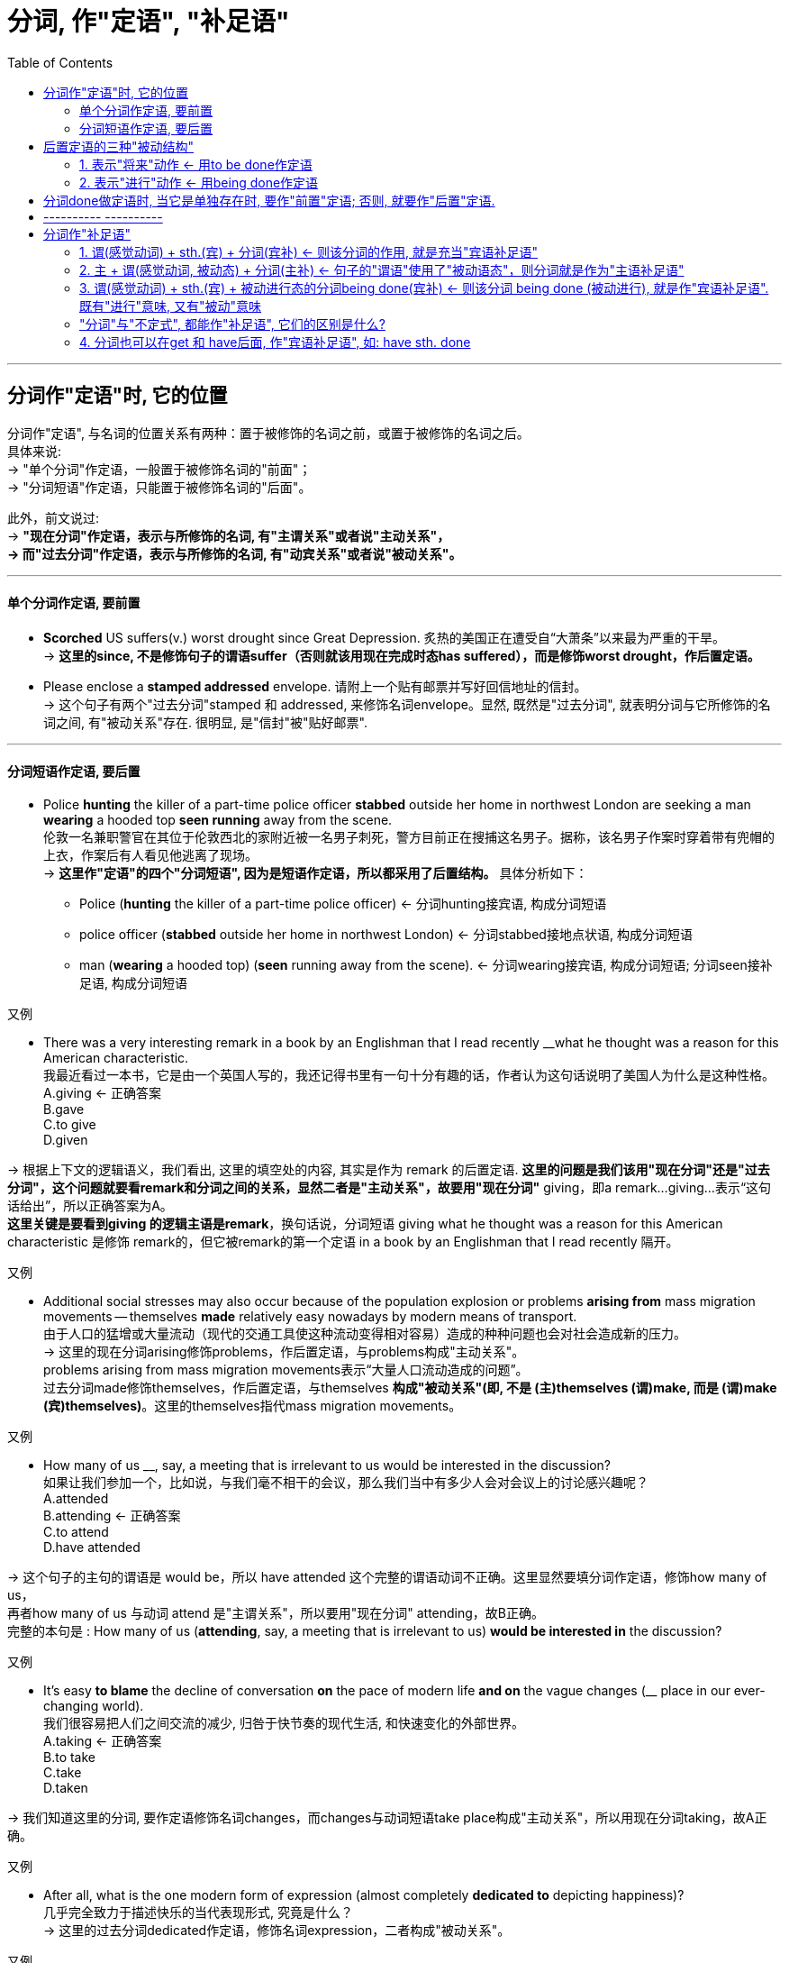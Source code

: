 

= 分词, 作"定语", "补足语"
:toc:

---


== 分词作"定语"时, 它的位置

分词作"定语", 与名词的位置关系有两种：置于被修饰的名词之前，或置于被修饰的名词之后。 +
具体来说: +
-> "单个分词"作定语，一般置于被修饰名词的"前面"； +
-> "分词短语"作定语，只能置于被修饰名词的"后面"。

此外，前文说过:  +
-> *"现在分词"作定语，表示与所修饰的名词, 有"主谓关系"或者说"主动关系"， +
-> 而"过去分词"作定语，表示与所修饰的名词, 有"动宾关系"或者说"被动关系"。*

---

==== 单个分词作定语, 要前置

- *Scorched* US suffers(v.) worst drought since Great Depression. 炙热的美国正在遭受自“大萧条”以来最为严重的干旱。 +
-> *这里的since, 不是修饰句子的谓语suffer（否则就该用现在完成时态has suffered），而是修饰worst drought，作后置定语。*

- Please enclose a *stamped addressed* envelope. 请附上一个贴有邮票并写好回信地址的信封。 +
-> 这个句子有两个"过去分词"stamped 和 addressed, 来修饰名词envelope。显然, 既然是"过去分词", 就表明分词与它所修饰的名词之间, 有"被动关系"存在. 很明显, 是"信封"被"贴好邮票".


---

==== 分词短语作定语, 要后置

- Police *hunting* the killer of a part-time police officer *stabbed* outside her home in northwest London are seeking a man *wearing* a hooded top *seen running* away from the scene. +
伦敦一名兼职警官在其位于伦敦西北的家附近被一名男子刺死，警方目前正在搜捕这名男子。据称，该名男子作案时穿着带有兜帽的上衣，作案后有人看见他逃离了现场。 +
-> *这里作"定语"的四个"分词短语", 因为是短语作定语，所以都采用了后置结构。* 具体分析如下： +
* Police (*hunting* the killer of a part-time police officer) <- 分词hunting接宾语, 构成分词短语 +
* police officer (*stabbed* outside her home in northwest London)  <- 分词stabbed接地点状语, 构成分词短语 +
* man (*wearing* a hooded top) (*seen* running away from the scene). <- 分词wearing接宾语, 构成分词短语; 分词seen接补足语, 构成分词短语

又例

- There was a very interesting remark in a book by an Englishman that I read recently __what he thought was a reason for this American characteristic. +
我最近看过一本书，它是由一个英国人写的，我还记得书里有一句十分有趣的话，作者认为这句话说明了美国人为什么是这种性格。 +
A.giving <- 正确答案 +
B.gave +
C.to give +
D.given

-> 根据上下文的逻辑语义，我们看出, 这里的填空处的内容, 其实是作为 remark 的后置定语. *这里的问题是我们该用"现在分词"还是"过去分词"，这个问题就要看remark和分词之间的关系，显然二者是"主动关系"，故要用"现在分词"* giving，即a remark...giving...表示“这句话给出”，所以正确答案为A。 +
*这里关键是要看到giving 的逻辑主语是remark*，换句话说，分词短语 giving what he thought was a reason for this American characteristic 是修饰 remark的，但它被remark的第一个定语 in a book by an Englishman that I read recently 隔开。

又例

- Additional social stresses may also occur because of the population explosion or problems *arising from* mass migration movements -- themselves *made* relatively easy nowadays by modern means of transport. +
由于人口的猛增或大量流动（现代的交通工具使这种流动变得相对容易）造成的种种问题也会对社会造成新的压力。 +
-> 这里的现在分词arising修饰problems，作后置定语，与problems构成"主动关系"。 +
problems arising from mass migration movements表示“大量人口流动造成的问题”。 +
过去分词made修饰themselves，作后置定语，与themselves *构成"被动关系"(即, 不是 (主)themselves (谓)make, 而是 (谓)make (宾)themselves)*。这里的themselves指代mass migration movements。

又例

- How many of us __, say, a meeting that is irrelevant to us would be interested in the discussion? +
如果让我们参加一个，比如说，与我们毫不相干的会议，那么我们当中有多少人会对会议上的讨论感兴趣呢？ +
A.attended +
B.attending <- 正确答案 +
C.to attend +
D.have attended

-> 这个句子的主句的谓语是 would be，所以 have attended 这个完整的谓语动词不正确。这里显然要填分词作定语，修饰how many of us， +
再者how many of us 与动词 attend 是"主谓关系"，所以要用"现在分词" attending，故B正确。 +
完整的本句是 : How many of us (*attending*, say, a meeting that is irrelevant to us) *would be interested in* the discussion?

又例

- It's easy *to blame* the decline of conversation *on* the pace of modern life *and on* the vague changes (__ place in our ever-changing world). +
我们很容易把人们之间交流的减少, 归咎于快节奏的现代生活, 和快速变化的外部世界。 +
A.taking <- 正确答案 +
B.to take +
C.take +
D.taken

-> 我们知道这里的分词, 要作定语修饰名词changes，而changes与动词短语take place构成"主动关系"，所以用现在分词taking，故A正确。

又例

- After all, what is the one modern form of expression (almost completely *dedicated to* depicting happiness)? +
几乎完全致力于描述快乐的当代表现形式, 究竟是什么？ +
-> 这里的过去分词dedicated作定语，修饰名词expression，二者构成"被动关系"。

又例

- `主` The emphasis on data (*gathered* first-hand), *combined with* a cross-cultural perspective (*brought to* the analysis of cultures past and present), `谓` makes this study a unique and distinctly important social science. +
强调收集第一手资料，加上在分析过去和现在文化形态时采用跨文化视角，使得这一研究, 成为一门独特并且非常重要的社会科学。

-> 这里有三个过去分词：gathered, combined 和 brought，它们的修饰关系是： +
1. 首先，gathered 修饰 data，作定语，译成 “收集第一手资料”。 +
2. 其次，combined with 是将 emphasis 和 perspective 这两个关键词联系起来，构成一个并列关系，相当于说 *A, combined with B*，其他类似的结构还有 *A, together with B* 或 *A, coupled with B*，意思是 *将 A 与 B 结合起来*，即 “强调第一手资料，然后加上跨文化视角”。 +
3. 再次，brought 修饰 perspective，作定语，相当于主动语态的 bring a cross-cultural perspective to the analysis of cultures past and present. 这里的 past and present 是作后置定语修饰 cultures。

综上分析，这个句子的核心结构是： +
The emphasis, combined with a perspective, makes this study a social science.

值得注意的是，*虽然这里的 combined with 连接两个并列成分 emphasis 和 perspective，但谓语动词的单复数变化要依据前一个名词即 emphasis。这里的 emphasis 是单数，所以后面的谓语用了单数的 makes，而不是 make。*


---

== 后置定语的三种"被动结构"

在英语中，作后置定语的三种被动结构。具体如下： +

1. to be done：表示"将来"的动作，这里是用"不定式"的"被动态"。
2. being done：表示"进行"的动作。
3. done：表示"一般过去"或"完成"的动作。


==== 1. 表示"将来"动作 <- 用to be done作定语

- For any adhesive to make a really strong bond, the surfaces *to be glued* must be absolutely clean and free from moisture or grease. +
对于任何黏合剂，要想粘得牢固的话，则被粘的表面必须绝对清洁且不能潮湿和有油渍。

- Are you going to attend the meeting *to be held next month*?  +
你会参加将于下个月召开的会议吗？

---

==== 2. 表示"进行"动作 <- 用being done作定语

- The question *being discussed* is very important.  +
正在讨论的那个问题十分重要。

- In other words, any whale *being killed* in the open ocean today is being killed for absolutely no good reason at all. +
换句话说，今天在外海捕杀的鲸都是在根本没有过硬理由的情况下被捕杀的。

-  there is also dissention about the evidence *being presented* to support the argument. +
人们对于有关全球变暖的各项证据还有争议。

- the past has never produced an age of so much industrialization causing the pollution (currently *being experienced*). +
在以前的周期变化中，地球上还从未经历过现如今这样的时代，即高度发达的工业化造成了人们目前正在遭受的空气污染。 +


---

== 分词done做定语时, 当它是单独存在时, 要作"前置"定语; 否则, 就要作"后置"定语.

需要注意的是，我们上面提到 *done作后置定语，此时的done往往与它后面的成分构成一个短语，所以要后置。* 比如：

- Did you attend the meeting *held last month* in Shanghai? +
你参加了上个月在上海举行的会议吗？ +
-> 这里的held与其后的时间状语last month合在一起, 构成分词短语held last month，来共同修饰名词meeting，故要后置。

*如果done是单独存在的，它后面没有其他成分来构成短语，则通常要"前置"作定语，即放在被修饰名词的前面。* 如:

- "Reports that say something hasn't happened are always interesting to me, because as we know, there are *known* knowns; there are things we know we know. We also know there are *known* unknowns; that is to say we know there are some things we do not know. But there are also *unknown* unknowns -- the ones we don't know we don't know." +
“有报道说什么情况都不会发生——我对这样的报道很感兴趣。因为我们都知道，有一些事情是‘知已知’，即我们知道自己知道；我们还知道，有些事情则是‘知未知’，即我们知道自己不知道；还有一些事情是‘未知未知’，即我们还不知道自己不知道。” +

-> 上面这句里的known和unknown都是分词作定语。*因为是"单个的分词"，所以都直接置于被修饰词的"前面"。*

这个例句, 其实它在2003年被英国“简明英语运动（The Plain English Campaign）”评为, “2003年度最令人摸不着头脑的话语（the most baffling statement）”。该委员会于1979年成立，每年都组织“语无伦次奖（"Foot in Mouth award"）”的评选活动，挑出那些讲话含糊或使用复杂用语的人，并鼓励人们使用简明易懂的英语。

---

== ---------- ----------

---

== 分词作"补足语"



==== 1. 谓(感觉动词) + sth.(宾) + 分词(宾补) <- 则该分词的作用, 就是充当"宾语补足语"

*"分词"充当句子的"补足语", 一般仅限于用在"感觉动词"后。* 这样的感觉动词包括：find, hear, smell, observe, watch 和 notice等等。

- Do you *hear* all those different birds *singing* in the park? +
公园里有各种鸟儿在歌唱，你听到了吗？ +
-> 该句中把分词singing 放在动词hear后面, 作"宾语补足语"。

-  I *hear* the sound of flowers *blooming* and the heart-beat leaves *growing*. +
我听见了花开的声音，还有树叶的生长，生机勃发。 +
-> 该句中把分词growing放在动词hear后面作"宾语补足语"。*但blooming不是宾语补足语，而是构成"动名词的复合结构" flowers blooming（花开）*，然后作of的宾语，the sound of flowers blooming 表示“花开的声音”。

- I *heard* him *criticized* many times. 我听见他多次受到批评。
- We *saw* the sun *rising* from behind the trees. 我们看见太阳从树木后面慢慢升起。
- Your dog seems very fond of *watching* you *cutting hair*. 你的狗似乎很喜欢看你给别人理发嘛。

- A teacher entered the classroom and *noticed* a girl student *sitting* near the door with her feet in the aisle and *chewing* gum.  +
一位老师走进教室，发现有个女生坐在门边，脚伸到过道里，嘴里还嚼着口香糖。

上面的例句都是"现在分词 -doing" 用在"感觉动词"后面, 充当"宾语补足语"。我们再来看一个含有"过去分词 -ed"的例句：

- I *saw* passengers *engulfed* in fire. 我看到乘客被大火吞没。 +
-> 该句中的"过去分词"engulfed 用在saw后面, 作"宾语补足语"。

---

==== 2. 主 + 谓(感觉动词, 被动态) + 分词(主补) <- 句子的"谓语"使用了"被动语态"，则分词就是作为"主语补足语"

*如果句子的谓语使用了"被动语态"，则此时的分词,是补充说明主语的，因此被称为"主语补足语"*，比如：

- On many public occasions, he *has been seen making* tie-free appearances. 在很多公开场合，人们看到他不打领带。 +
-> 这里的分词短语 making tie-free appearances 是用在"被动态的谓语" has been seen后面，补充说明主语he，因此被称为"主语补足语"。

---

==== 3. 谓(感觉动词) + sth.(宾) + 被动进行态的分词being done(宾补) <- 则该分词 being done (被动进行), 就是作"宾语补足语". 既有"进行"意味, 又有"被动"意味

*我们还可以用"被动进行"的分词being done 的形式, 来作"宾语补足语"，相当于"现在分词"与"过去分词"的结合体，既有"进行"意味又有"被动"意味。* 比如：

- In recent years we *have seen* cases of traditional Chinese brands *being pirated* or *patented* overseas. +
近些年来，我们常常看到中国的传统品牌, *正在* 海外 *被* 盗版或被申请专利这样的事件发生. +
-> 该句作"宾语补足语"的是 being pirated or patented 这样的"被动进行"的分词形式，用在动词have seen后面。

---

==== "分词"与"不定式", 都能作"补足语", 它们的区别是什么?

*在"感觉动词"后, 我们也可以用"不带to的不定式"作"补足语"。* 两者的区别是什么呢?  +
-> *用"现在分词"，强调动作"正在进行".*
-> *用"不定式", 则表示"一般的"动作, 或一个动作"自始至终的全过程"。*

- I *watched* them *climb* the tower. 我观看他们 *一直* 爬到塔顶。 +
-> 不带to的不定式climb, 表示他们已经到达了塔顶，*“我”在观看他们爬上塔顶的全过程。*

- I *watched* them *climbing* the tower.  我看见他们 *正在* 往塔顶爬。 +
-> *分词climbing 意味着"进行体"所表示的"潜在未完成性"，即他们现在没有到达塔顶，而是正在往上爬的过程中。*

又例

- When I glanced out of the window I *saw* Mary *crossing* the road. 我往窗外一瞥，正好看见玛丽在过马路。 +
-> 这里的 *分词crossing 表示动作"正在进行"，比如玛丽正在马路中间，*而不是表示她过马路的全过程。*

- I *watched* him *step off* the pavement, *cross* the road, and *disappear into* the post office. 我看见他走下人行道，穿过马路，进了邮局，然后就不见了。 +
-> 这里有三个动作是并列的：step，cross和disappear，所以必然都是 *全过程*，因此该句的cross不能用分词crossing。

- In the park you often *see* people *do shadowboxing*. 在公园，你经常能见到人们在打太极拳(*全过程*)。
- I *saw* him *doing shadowboxing* when I came in. 我进来时，看见他正在打太极拳。(*一个时间点的切片*)

---

==== 4. 分词也可以在get 和 have后面, 作"宾语补足语", 如: have sth. done

除了上述的"感觉动词"，*分词也可以在get和have后面, 作"宾语补足语"，比如读者熟悉的 have sth. done 的句型就是典型的例子。*

- When you are preparing for your college adventures abroad, it's easy enough to make sure you *get* all the right forms *filled out*, *have* your passport ready, your bags *packed*, and your textbooks *waiting* for you at the other end, but how do you prepare for the adjustment to a new place? Especially, how to survive culture shock? +
当你准备踏上国外求学的冒险之旅时，填写各种表格、准备护照、打点行李，以及让学校那边为你准备好课本等等都相当容易，但是你如何准备去适应一个新的环境，特别是如何克服文化冲突呢？ +

-> 该句中有三个分词filled out, packed 和 waiting, 来作相应宾语的补足语。

总结:

本节内容比较简单，*读者只需要记住在哪些动词后边常常会接"分词"作"宾语补足语"即可。* 此外，了解分词与不定式作宾语补足语时的语义差别。


---






